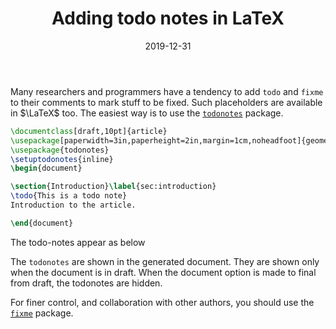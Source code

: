 #+title: Adding todo notes in LaTeX 
#+date: 2019-12-31
#+tags[]: TeX
#+lastmod: 2019-12-31

Many researchers and programmers have a tendency to add =todo= and =fixme= to their comments to mark stuff to be fixed. Such placeholders are available in \(\LaTeX\)   too. 
The easiest way is to use the [[https://www.ctan.org/pkg/todonotes][=todonotes=]] package.
# more

#+BEGIN_SRC latex :exports code
\documentclass[draft,10pt]{article}
\usepackage[paperwidth=3in,paperheight=2in,margin=1cm,noheadfoot]{geometry}
\usepackage{todonotes}
\setuptodonotes{inline}
\begin{document}

\section{Introduction}\label{sec:introduction}
\todo{This is a todo note}
Introduction to the article.

\end{document}
#+END_SRC

The todo-notes appear as below

[[file:/img/todo-example.svg]]

The =todonotes= are shown in the generated document. They are shown only when the document is in draft. When the document option is made to final from draft, the todonotes are hidden.

For finer control, and collaboration with other authors, you should use the [[https://www.ctan.org/pkg/fixme][=fixme=]] package.


